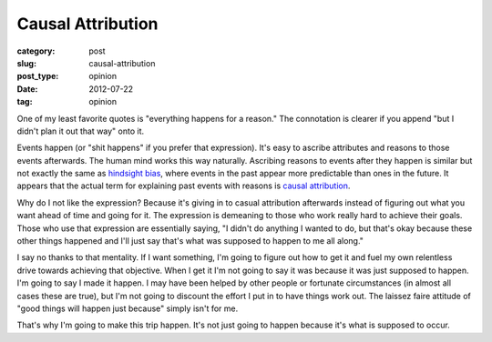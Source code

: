 Causal Attribution
==================

:category: post
:slug: causal-attribution
:post_type: opinion
:date: 2012-07-22
:tag: opinion

One of my least favorite quotes is "everything happens for a reason." The
connotation is clearer if you append "but I didn't plan it out that
way" onto it. 

Events happen (or "shit happens" if you prefer that expression). It's 
easy to ascribe attributes and reasons to those events afterwards. 
The human mind works this way naturally. Ascribing reasons to events 
after they happen is similar but not exactly the same as 
`hindsight bias <http://en.wikipedia.org/wiki/Hindsight>`_, where events
in the past appear more predictable than ones in the future. It appears that
the actual term for explaining past events with reasons is
`causal attribution <http://en.wikipedia.org/wiki/Causal_attribution>`_.

Why do I not like the expression? Because it's giving in to casual 
attribution afterwards instead of figuring out what you want ahead of time 
and going for it. The expression is demeaning to those who work really hard 
to achieve their goals. Those who use that expression are essentially saying,
"I didn't do anything I wanted to do, but that's okay because these other
things happened and I'll just say that's what was supposed to happen to
me all along."

I say no thanks to that mentality. If I want something, I'm going to figure
out how to get it and fuel my own relentless drive towards achieving that 
objective. When I get it I'm not going to say it was because it was 
just supposed to happen. I'm going to say I made it happen. I may have been 
helped by other people or fortunate circumstances (in almost all cases 
these are true), but I'm not going to discount the effort I put in to have 
things work out. The laissez faire attitude of "good things will happen 
just because" simply isn't for me.

That's why I'm going to make this trip happen. It's not just going to happen
because it's what is supposed to occur.
